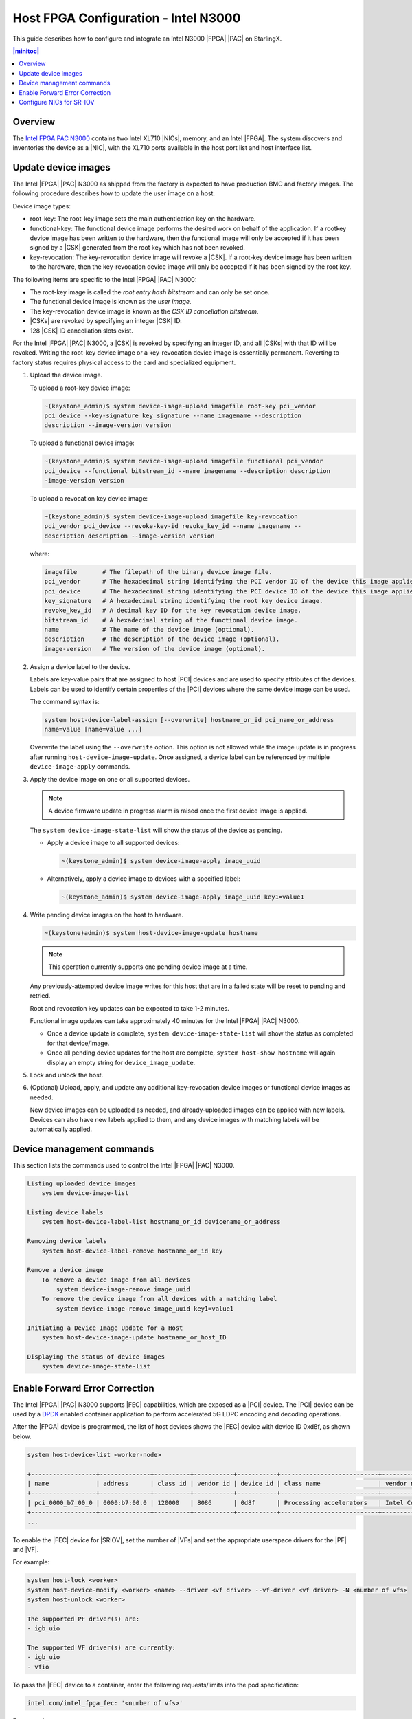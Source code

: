 =====================================
Host FPGA Configuration - Intel N3000
=====================================

This guide describes how to configure and integrate an Intel N3000 |FPGA|
|PAC| on StarlingX.

.. contents:: |minitoc|
   :local:
   :depth: 1

--------
Overview
--------

The `Intel FPGA PAC N3000 <https://www.intel.com/content/www/us/en/programmable/products/boards_and_kits/dev-kits/altera/intel-fpga-pac-n3000/overview.html>`_ contains two Intel
XL710 |NICs|, memory, and an Intel |FPGA|. The system discovers and inventories the
device as a |NIC|, with the XL710 ports available in the host port list and host
interface list.

--------------------
Update device images
--------------------

The Intel |FPGA| |PAC| N3000 as shipped from the factory is expected to have
production BMC and factory images. The following procedure describes how to
update the user image on a host.

Device image types:

*   root-key:  The root-key image sets the main authentication key on the
    hardware.

*   functional-key:  The functional device image performs the desired work on
    behalf of the application. If a rootkey device image has been written to the
    hardware, then the functional image will only be accepted if it has been
    signed by a |CSK| generated from the root key which has
    not been revoked.

*   key-revocation:  The key-revocation device image will revoke a |CSK|. If a
    root-key device image has been written to the hardware, then the
    key-revocation device image will only be accepted if it has been signed by
    the root key.

The following items are specific to the Intel |FPGA| |PAC| N3000:

*   The root-key image is called the *root entry hash bitstream* and can only be
    set once.
*   The functional device image is known as the *user image*.
*   The key-revocation device image is known as the *CSK ID cancellation
    bitstream*.
*   |CSKs| are revoked by specifying an integer |CSK| ID.
*   128 |CSK| ID cancellation slots exist.


For the Intel |FPGA| |PAC| N3000, a |CSK| is revoked by specifying an integer
ID, and all |CSKs| with that ID will be revoked. Writing the root-key device
image or a key-revocation device image is essentially permanent. Reverting to
factory status requires physical access to the card and specialized equipment.

#.  Upload the device image.

    To upload a root-key device image:

    .. code-block:: none

        ~(keystone_admin)$ system device-image-upload imagefile root-key pci_vendor
        pci_device --key-signature key_signature --name imagename --description
        description --image-version version

    To upload a functional device image:

    .. code-block:: none

        ~(keystone_admin)$ system device-image-upload imagefile functional pci_vendor
        pci_device --functional bitstream_id --name imagename --description description
        -image-version version

    To upload a revocation key device image:

    .. code-block:: none

        ~(keystone_admin)$ system device-image-upload imagefile key-revocation
        pci_vendor pci_device --revoke-key-id revoke_key_id --name imagename --
        description description --image-version version

    where:

    .. code-block:: none

        imagefile       # The filepath of the binary device image file.
        pci_vendor      # The hexadecimal string identifying the PCI vendor ID of the device this image applies to.
        pci_device      # The hexadecimal string identifying the PCI device ID of the device this image applies to.
        key_signature   # A hexadecimal string identifying the root key device image.
        revoke_key_id   # A decimal key ID for the key revocation device image.
        bitstream_id    # A hexadecimal string of the functional device image.
        name            # The name of the device image (optional).
        description     # The description of the device image (optional).
        image-version   # The version of the device image (optional).

#.  Assign a device label to the device.

    Labels are key-value pairs that are assigned to host |PCI| devices and are
    used to specify attributes of the devices. Labels can be used to identify
    certain properties of the |PCI| devices where the same device image can be
    used.

    The command syntax is:

    .. code-block:: none

        system host-device-label-assign [--overwrite] hostname_or_id pci_name_or_address
        name=value [name=value ...]

    Overwrite the label using the ``--overwrite`` option. This option is not
    allowed while the image update is in progress after running
    ``host-device-image-update``. Once assigned, a device label can be
    referenced by multiple ``device-image-apply`` commands.

#.  Apply the device image on one or all supported devices.

    .. note::

            A device firmware update in progress alarm is raised once the first
            device image is applied.

    The ``system device-image-state-list`` will show the status of the device as
    pending.

    *   Apply a device image to all supported devices:

        .. code-block:: none

            ~(keystone_admin)$ system device-image-apply image_uuid

    *   Alternatively, apply a device image to devices with a specified label:

        .. code-block:: none

            ~(keystone_admin)$ system device-image-apply image_uuid key1=value1

#.  Write pending device images on the host to hardware.

    .. code-block:: none

        ~(keystone)admin)$ system host-device-image-update hostname

    .. note::

            This operation currently supports one pending device image at a time.

    Any previously-attempted device image writes for this host that are in a
    failed state will be reset to pending and retried.

    Root and revocation key updates can be expected to take 1-2 minutes.

    Functional image updates can take approximately 40 minutes for the Intel
    |FPGA| |PAC| N3000.

    *   Once a device update is complete, ``system device-image-state-list``
        will show the status as completed for that device/image.

    *   Once all pending device updates for the host are complete,
        ``system host-show hostname`` will again display an empty string for
        ``device_image_update``.

#.  Lock and unlock the host.

#.  (Optional) Upload, apply, and update any additional key-revocation device
    images or functional device images as needed.

    New device images can be uploaded as needed, and already-uploaded images
    can be applied with new labels. Devices can also have new labels applied to
    them, and any device images with matching labels will be automatically
    applied.

--------------------------
Device management commands
--------------------------

This section lists the commands used to control the Intel |FPGA| |PAC| N3000.

.. code-block:: none

    Listing uploaded device images
        system device-image-list

    Listing device labels
        system host-device-label-list hostname_or_id devicename_or_address

    Removing device labels
        system host-device-label-remove hostname_or_id key

    Remove a device image
        To remove a device image from all devices
            system device-image-remove image_uuid
        To remove the device image from all devices with a matching label
            system device-image-remove image_uuid key1=value1

    Initiating a Device Image Update for a Host
        system host-device-image-update hostname_or_host_ID

    Displaying the status of device images
        system device-image-state-list

-------------------------------
Enable Forward Error Correction
-------------------------------

The Intel |FPGA| |PAC| N3000 supports |FEC| capabilities, which are exposed as
a |PCI| device. The |PCI| device can be used by a `DPDK
<https://www.dpdk.org/>`_ enabled container application to perform accelerated
5G LDPC encoding and decoding operations.

After the |FPGA| device is programmed, the list of host devices shows the |FEC|
device with device ID 0xd8f, as shown below.

.. code-block:: none

    system host-device-list <worker-node>

    +------------------+--------------+----------+-----------+-----------+---------------------------+-------------------------+-------------------------------------+-----------+---------+
    | name             | address      | class id | vendor id | device id | class name                | vendor name             | device name                         | numa_node | enabled |
    +------------------+--------------+----------+-----------+-----------+---------------------------+-------------------------+-------------------------------------+-----------+---------+
    | pci_0000_b7_00_0 | 0000:b7:00.0 | 120000   | 8086      | 0d8f      | Processing accelerators   | Intel Corporation       | Device 0d8f                         | 1         | True    |
    +------------------+--------------+----------+-----------+-----------+---------------------------+-------------------------+-------------------------------------+-----------+---------+
    ...

To enable the |FEC| device for |SRIOV|, set the number of |VFs| and set the
appropriate userspace drivers for the |PF| and |VF|.

For example:

.. code-block:: none

    system host-lock <worker>
    system host-device-modify <worker> <name> --driver <vf driver> --vf-driver <vf driver> -N <number of vfs>
    system host-unlock <worker>

    The supported PF driver(s) are:
    - igb_uio

    The supported VF driver(s) are currently:
    - igb_uio
    - vfio

To pass the |FEC| device to a container, enter the following requests/limits
into the pod specification:

.. code-block:: none

    intel.com/intel_fpga_fec: '<number of vfs>'

For example:

.. code-block:: none

    apiVersion: v1
    kind: Pod
    metadata:
      name: 5gnr
      annotations:
        k8s.v1.cni.cncf.io/networks: '[
                { "name": "sriov1" }
        ]'
    spec:
      restartPolicy: Never
      containers:
      - name: 5gnr
        image: "5gnr-image"
        volumeMounts:
        - mountPath: /mnt/huge-1048576kB
          name: hugepage
        stdin: true
        tty: true
        resources:
          requests:
            memory: 4Gi
            intel.com/intel_fpga_fec: '1'
            intel.com/pci_sriov_net_datanetwork_a: '1'
          limits:
            hugepages-1Gi: 4Gi
            memory: 4Gi
            intel.com/intel_fpga_fec: '1'
            intel.com/pci_sriov_net_datanetwork_a: '1'
      volumes:
      - name: hugepage
        emptyDir:
          medium: HugePages

-------------------------
Configure NICs for SR-IOV
-------------------------

You can configure the Intel XL710 NICs for |SRIOV| by first identifying the
|NICs| on the Intel |FPGA| |PAC| N3000 using the following command:

.. code-block:: none

    system host-port-list <worker>

    +--------------------------------------+------------+----------+--------------+--------+-----------+-------------+------------------------------------------------+
    | uuid                                 | name       | type     | pci address  | device | processor | accelerated | device type                                    |
    +--------------------------------------+------------+----------+--------------+--------+-----------+-------------+------------------------------------------------+
    | 6c79c0d0-0463-4551-a19a-24d52a9403c6 | enp177s0f0 | ethernet | 0000:b1:00.0 | 0      | 1         | False       | Device [0d58]                                  |
    +--------------------------------------+------------+----------+--------------+--------+-----------+-------------+------------------------------------------------+
    ...

Next, set the number of |VFs| and set the appropriate
userspace drivers for the |VF|.

For example:

.. code-block:: none

    system host-lock <worker>
    system host-if-list -a <worker>
    system host-if-modify <worker> <interface name or uuid> -c pci-sriov --vf-driver <vf driver> -N <number of vfs>
    system interface-datanetwork-assign <worker> <interface> <datanetwork>
    system host-unlock <worker>

    The supported VF driver(s) are currently:
    - vfio
    - netdevice

.. note::

    If ``--vf-driver`` is not specified in the ``system host-if-modify``
    command, then ``netdevice`` (kernel driver) will be assigned.
